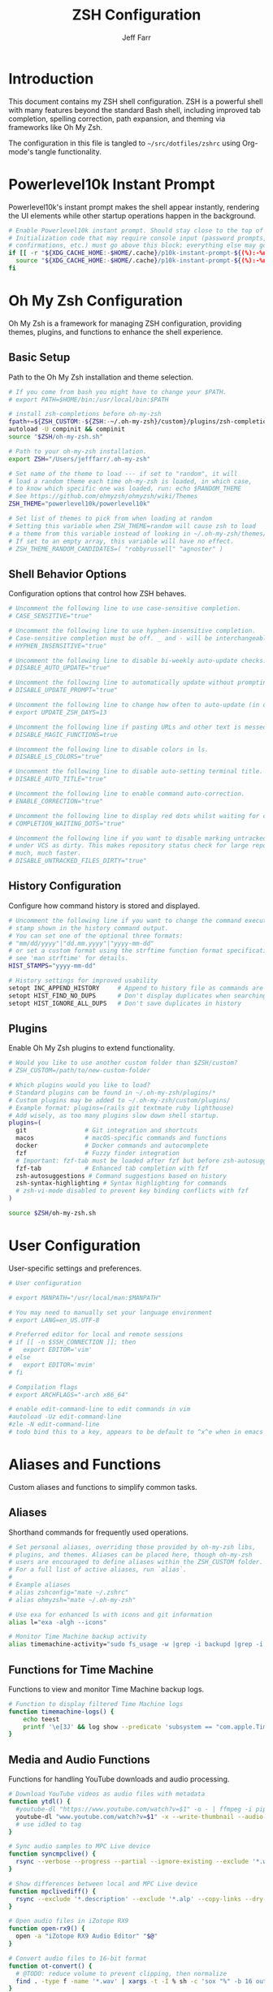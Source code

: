 #+TITLE: ZSH Configuration
#+AUTHOR: Jeff Farr
#+PROPERTY: header-args:sh :tangle ~/src/dotfiles/zshrc :comments both
#+auto_tangle: y


* Introduction

This document contains my ZSH shell configuration. ZSH is a powerful shell with many features beyond the standard Bash shell, including improved tab completion, spelling correction, path expansion, and theming via frameworks like Oh My Zsh.

The configuration in this file is tangled to =~/src/dotfiles/zshrc= using Org-mode's tangle functionality.

* Powerlevel10k Instant Prompt

Powerlevel10k's instant prompt makes the shell appear instantly, rendering the UI elements while other startup operations happen in the background.

#+begin_src sh
# Enable Powerlevel10k instant prompt. Should stay close to the top of ~/.zshrc.
# Initialization code that may require console input (password prompts, [y/n]
# confirmations, etc.) must go above this block; everything else may go below.
if [[ -r "${XDG_CACHE_HOME:-$HOME/.cache}/p10k-instant-prompt-${(%):-%n}.zsh" ]]; then
  source "${XDG_CACHE_HOME:-$HOME/.cache}/p10k-instant-prompt-${(%):-%n}.zsh"
fi
#+end_src

* Oh My Zsh Configuration

Oh My Zsh is a framework for managing ZSH configuration, providing themes, plugins, and functions to enhance the shell experience.

** Basic Setup

Path to the Oh My Zsh installation and theme selection.

#+begin_src sh
  # If you come from bash you might have to change your $PATH.
  # export PATH=$HOME/bin:/usr/local/bin:$PATH

  # install zsh-completions before oh-my-zsh
  fpath+=${ZSH_CUSTOM:-${ZSH:-~/.oh-my-zsh}/custom}/plugins/zsh-completions/src
  autoload -U compinit && compinit
  source "$ZSH/oh-my-zsh.sh"

  # Path to your oh-my-zsh installation.
  export ZSH="/Users/jefffarr/.oh-my-zsh"

  # Set name of the theme to load --- if set to "random", it will
  # load a random theme each time oh-my-zsh is loaded, in which case,
  # to know which specific one was loaded, run: echo $RANDOM_THEME
  # See https://github.com/ohmyzsh/ohmyzsh/wiki/Themes
  ZSH_THEME="powerlevel10k/powerlevel10k"

  # Set list of themes to pick from when loading at random
  # Setting this variable when ZSH_THEME=random will cause zsh to load
  # a theme from this variable instead of looking in ~/.oh-my-zsh/themes/
  # If set to an empty array, this variable will have no effect.
  # ZSH_THEME_RANDOM_CANDIDATES=( "robbyrussell" "agnoster" )
#+end_src

** Shell Behavior Options

Configuration options that control how ZSH behaves.

#+begin_src sh
# Uncomment the following line to use case-sensitive completion.
# CASE_SENSITIVE="true"

# Uncomment the following line to use hyphen-insensitive completion.
# Case-sensitive completion must be off. _ and - will be interchangeable.
# HYPHEN_INSENSITIVE="true"

# Uncomment the following line to disable bi-weekly auto-update checks.
# DISABLE_AUTO_UPDATE="true"

# Uncomment the following line to automatically update without prompting.
# DISABLE_UPDATE_PROMPT="true"

# Uncomment the following line to change how often to auto-update (in days).
# export UPDATE_ZSH_DAYS=13

# Uncomment the following line if pasting URLs and other text is messed up.
# DISABLE_MAGIC_FUNCTIONS=true

# Uncomment the following line to disable colors in ls.
# DISABLE_LS_COLORS="true"

# Uncomment the following line to disable auto-setting terminal title.
# DISABLE_AUTO_TITLE="true"

# Uncomment the following line to enable command auto-correction.
# ENABLE_CORRECTION="true"

# Uncomment the following line to display red dots whilst waiting for completion.
# COMPLETION_WAITING_DOTS="true"

# Uncomment the following line if you want to disable marking untracked files
# under VCS as dirty. This makes repository status check for large repositories
# much, much faster.
# DISABLE_UNTRACKED_FILES_DIRTY="true"
#+end_src

** History Configuration

Configure how command history is stored and displayed.

#+begin_src sh
# Uncomment the following line if you want to change the command execution time
# stamp shown in the history command output.
# You can set one of the optional three formats:
# "mm/dd/yyyy"|"dd.mm.yyyy"|"yyyy-mm-dd"
# or set a custom format using the strftime function format specifications,
# see 'man strftime' for details.
HIST_STAMPS="yyyy-mm-dd"

# History settings for improved usability
setopt INC_APPEND_HISTORY     # Append to history file as commands are executed
setopt HIST_FIND_NO_DUPS      # Don't display duplicates when searching history
setopt HIST_IGNORE_ALL_DUPS   # Don't save duplicates in history
#+end_src

** Plugins

Enable Oh My Zsh plugins to extend functionality.

#+begin_src sh
# Would you like to use another custom folder than $ZSH/custom?
# ZSH_CUSTOM=/path/to/new-custom-folder

# Which plugins would you like to load?
# Standard plugins can be found in ~/.oh-my-zsh/plugins/*
# Custom plugins may be added to ~/.oh-my-zsh/custom/plugins/
# Example format: plugins=(rails git textmate ruby lighthouse)
# Add wisely, as too many plugins slow down shell startup.
plugins=(
  git                # Git integration and shortcuts
  macos              # macOS-specific commands and functions
  docker             # Docker commands and autocomplete
  fzf                # Fuzzy finder integration
  # Important: fzf-tab must be loaded after fzf but before zsh-autosuggestions
  fzf-tab            # Enhanced tab completion with fzf
  zsh-autosuggestions # Command suggestions based on history
  zsh-syntax-highlighting # Syntax highlighting for commands
  # zsh-vi-mode disabled to prevent key binding conflicts with fzf
)

source $ZSH/oh-my-zsh.sh
#+end_src

* User Configuration

User-specific settings and preferences.

#+begin_src sh
# User configuration

# export MANPATH="/usr/local/man:$MANPATH"

# You may need to manually set your language environment
# export LANG=en_US.UTF-8

# Preferred editor for local and remote sessions
# if [[ -n $SSH_CONNECTION ]]; then
#   export EDITOR='vim'
# else
#   export EDITOR='mvim'
# fi

# Compilation flags
# export ARCHFLAGS="-arch x86_64"

# enable edit-command-line to edit commands in vim
#autoload -Uz edit-command-line
#zle -N edit-command-line
# todo bind this to a key, appears to be default to ^x^e when in emacs mode
#+end_src

* Aliases and Functions

Custom aliases and functions to simplify common tasks.

** Aliases

Shorthand commands for frequently used operations.

#+begin_src sh
# Set personal aliases, overriding those provided by oh-my-zsh libs,
# plugins, and themes. Aliases can be placed here, though oh-my-zsh
# users are encouraged to define aliases within the ZSH_CUSTOM folder.
# For a full list of active aliases, run `alias`.
#
# Example aliases
# alias zshconfig="mate ~/.zshrc"
# alias ohmyzsh="mate ~/.oh-my-zsh"

# Use exa for enhanced ls with icons and git information
alias l="exa -algh --icons"

# Monitor Time Machine backup activity
alias timemachine-activity="sudo fs_usage -w |grep -i backupd |grep -i fsctl"
#+end_src

** Functions for Time Machine

Functions to view and monitor Time Machine backup logs.

#+begin_src sh
# Function to display filtered Time Machine logs
function timemachine-logs() {
    echo teest
    printf '\e[3J' && log show --predicate 'subsystem == "com.apple.TimeMachine"' --info --last 6h | grep -F 'eMac' | grep -Fv 'etat' | awk -F']' '{print substr($0,1,19), $NF}'
}
#+end_src

** Media and Audio Functions

Functions for handling YouTube downloads and audio processing.

#+begin_src sh
# Download YouTube videos as audio files with metadata
function ytdl() {
  #youtube-dl "https://www.youtube.com/watch?v=$1" -o - | ffmpeg -i pipe: $2.wav
  youtube-dl "www.youtube.com/watch?v=$1" -x --write-thumbnail --audio-format wav --audio-quality 0 --write-description -o "~/Music/Samples/Vintage Obscura/%(title)s - %(id)s.%(ext)s"
  # use id3ed to tag
}

# Sync audio samples to MPC Live device
function syncmpclive() {
  rsync --verbose --progress --partial --ignore-existing --exclude '*.webp' --exclude '*.description' --exclude '*.alp'--exclude '*.json' --exclude '*.webp' --exclude '*.description' --exclude '*.jpg' --exclude '*.zip' --copy-links --recursive Music/Samples/MPCLive /Volumes/MPCLive2
}

# Show differences between local and MPC Live device
function mpclivediff() {
  rsync --exclude '*.description' --exclude '*.alp' --copy-links --dry-run --verbose Music/Samples/MPCLive /Volumes/MPCLive2
}

# Open audio files in iZotope RX9
function open-rx9() {
  open -a "iZotope RX9 Audio Editor" "$@"
}

# Convert audio files to 16-bit format
function ot-convert() {
  # @TODO: reduce volume to prevent clipping, then normalize
  find . -type f -name '*.wav' | xargs -t -I % sh -c 'sox "%" -b 16 outfile.wav; mv outfile.wav "%"'
}
#+end_src

** SSH Management Functions

Functions to manage SSH configurations.

#+begin_src sh
# Remove entries from SSH known_hosts file
function clean-known-hosts() {
  sed -i '' -e '"$@"d' ~/.ssh/known_hosts
}
#+end_src

** Un-freeze Emacs

#+begin_src sh
  # command to hopefully unfreeze emacs if it stops responding to user input
  function unfreeze_emacs() {
    pkill -SIGUSR2 emacs
  }
#+end_src

* Shell Options

Additional settings to configure shell behavior.

#+begin_src sh
# Enable directory stack functionality (pushd, popd)
setopt auto_pushd

# Tab completion settings
# Use cursor keys to navigate completion menu
zstyle ':completion:*' menu select
# Enable live completion
zstyle ':completion:*' completer _expand _complete _ignored
# Case-insensitive completion
zstyle ':completion:*' matcher-list 'm:{a-z}={A-Z}'

# Enable VI mode (currently commented out)
# set -o vi
#+end_src

* Theme Configuration

Settings for the Powerlevel10k theme.

#+begin_src sh
# Power Level 10k Configuration
source /usr/local/opt/powerlevel10k/powerlevel10k.zsh-theme

# To customize prompt, run `p10k configure` or edit ~/.p10k.zsh.
[[ ! -f ~/.p10k.zsh ]] || source ~/.p10k.zsh
#+end_src

* Productivity Plugins

Additional plugins to enhance shell productivity.

** zsh-syntax-highlighting

Syntax highlighting for the shell that highlights commands, arguments, paths, and other elements as you type.

*** Installation

To install the plugin, use Homebrew:

#+begin_src sh :tangle no :results none
brew install zsh-syntax-highlighting
#+end_src

Then add zsh-syntax-highlighting to your plugins list in the Oh My Zsh configuration section.

NOTE: The plugin must be loaded *after* zsh-autosuggestions to work correctly.

** zsh-autosuggestions

Fish-like autosuggestions for zsh that suggests commands as you type based on history and completions.

*** Installation

To install the plugin, run the following command:

#+begin_src sh :tangle no :results none :dir ~
git clone https://github.com/zsh-users/zsh-autosuggestions ${ZSH_CUSTOM:-~/.oh-my-zsh/custom}/plugins/zsh-autosuggestions
#+end_src

*** Configuration

Configure how autosuggestions work:

#+begin_src sh
# Configure autosuggestions
ZSH_AUTOSUGGEST_STRATEGY=(history completion)
ZSH_AUTOSUGGEST_BUFFER_MAX_SIZE=20
ZSH_AUTOSUGGEST_HIGHLIGHT_STYLE="fg=#8a8a8a"
# Use right arrow to accept entire suggestion
# Use forward-word (Alt+f) to accept suggestion up to a point
bindkey "^[[1;3C" forward-word # Alt+Right arrow to accept word
#+end_src

** fzf-tab

Add tab completion powered by fzf for enhanced interactive selection.

*** Installation

To install the plugin, run the following command:

#+begin_src sh :tangle no :results none :dir ~
git clone https://github.com/Aloxaf/fzf-tab ${ZSH_CUSTOM:-~/.oh-my-zsh/custom}/plugins/fzf-tab
#+end_src

Then add fzf-tab to your plugins list in the Oh My Zsh configuration section.

*** Important Note for iTerm on macOS

The proper order of plugins is critical for ensuring fzf-tab works correctly:

1. The `fzf` plugin must load first
2. The `fzf-tab` plugin must load second
3. The `zsh-autosuggestions` plugin must load after fzf-tab

This ensures that all functionality works together correctly without manual loading.

#+begin_src sh
# The fzf-tab plugin is now properly loaded through the oh-my-zsh plugins array
# By placing it after fzf but before zsh-autosuggestions, we ensure it works correctly
# No manual loading is needed here as long as the plugin order is correct
#+end_src

** FZF and zsh-autosuggestions Integration

This section configures FZF and zsh-autosuggestions to work together optimally, enhancing your command-line productivity.

*** Benefits of Integration

When properly configured together:
- zsh-autosuggestions provides quick inline history suggestions
- FZF offers powerful fuzzy search for more complex situations
- fzf-tab enhances tab completion with interactive selection

*** Configuration

#+begin_src sh
# Properly initialize the completion system for fzf-tab on iTerm
# This ensures a clean, complete initialization on each session
# Force compinit to ignore insecure directories to prevent warnings
autoload -Uz compinit
if [[ -n ${ZDOTDIR}/.zcompdump(#qN.mh+24) ]]; then
  compinit
else
  compinit -C
fi

# Advanced FZF configuration with zsh-autosuggestions compatibility
# Extended FZF options for better visual presentation
export FZF_DEFAULT_OPTS="--height 40% --layout=reverse --border --info=inline --marker='✓' --pointer='▶' --prompt='❯ '"

# Configure CTRL-R for enhanced history search with preview
export FZF_CTRL_R_OPTS="--preview 'echo {}' --preview-window down:3:wrap --bind 'ctrl-y:execute-silent(echo -n {2..} | pbcopy)+abort' --header 'Press CTRL-Y to copy command to clipboard'"

# Enhanced file search with syntax highlighting preview
export FZF_CTRL_T_OPTS="--preview 'bat --style=numbers --color=always --line-range :500 {} 2>/dev/null || cat {} 2>/dev/null || echo {} 2>/dev/null'"

# Improved directory navigation with content preview 
export FZF_ALT_C_OPTS="--preview 'ls -la --color=always {} | head -50'"

# Disable automatic completion triggering (prevents conflicts with autosuggestions)
export DISABLE_FZF_AUTO_COMPLETION="false"

# Keep key bindings for CTRL-T, CTRL-R, ALT-C
export DISABLE_FZF_KEY_BINDINGS="false"

# Configure fzf-tab for more visible behavior
# Show dot files
zstyle ':completion:*' special-dirs true

# Set different color for each file type
zstyle ':completion:*:*:*:*:*' list-colors ${(s.:.)LS_COLORS}

# Use the preview window for showing content
# Simple file and directory preview configuration
# These settings follow the recommendation from the fzf-tab README

# Preview directory's content with ls when completing cd
zstyle ':fzf-tab:complete:cd:*' fzf-preview 'ls -la --color=always $realpath'

# Preview files and directories when completing with ls-related commands
zstyle ':fzf-tab:complete:(ls|exa|l|la|ll|lt|tree):*' fzf-preview 'if [[ -d $realpath ]]; then
    ls -la --color=always $realpath
elif [[ -f $realpath ]]; then
    file --mime-type $realpath | grep -q "^.*/text" && 
        bat --style=numbers --color=always --line-range :200 $realpath 2>/dev/null || 
        (file -b $realpath && ls -la $realpath)
else
    echo "No preview available"
fi'

# Preview file content or ls directory when completing with vim/nvim/emacs/etc
zstyle ':fzf-tab:complete:vim:*' fzf-preview 'bat --style=numbers --color=always --line-range :200 $realpath 2>/dev/null || cat $realpath 2>/dev/null || ls -la --color=always $realpath'
zstyle ':fzf-tab:complete:nvim:*' fzf-preview 'bat --style=numbers --color=always --line-range :200 $realpath 2>/dev/null || cat $realpath 2>/dev/null || ls -la --color=always $realpath'
zstyle ':fzf-tab:complete:nano:*' fzf-preview 'bat --style=numbers --color=always --line-range :200 $realpath 2>/dev/null || cat $realpath 2>/dev/null || ls -la --color=always $realpath'
zstyle ':fzf-tab:complete:emacs:*' fzf-preview 'bat --style=numbers --color=always --line-range :200 $realpath 2>/dev/null || cat $realpath 2>/dev/null || ls -la --color=always $realpath'
zstyle ':fzf-tab:complete:bat:*' fzf-preview 'bat --style=numbers --color=always --line-range :200 $realpath 2>/dev/null || cat $realpath 2>/dev/null || ls -la --color=always $realpath'
zstyle ':fzf-tab:complete:cat:*' fzf-preview 'bat --style=numbers --color=always --line-range :200 $realpath 2>/dev/null || cat $realpath 2>/dev/null || ls -la --color=always $realpath'
zstyle ':fzf-tab:complete:less:*' fzf-preview 'bat --style=numbers --color=always --line-range :200 $realpath 2>/dev/null || cat $realpath 2>/dev/null || ls -la --color=always $realpath'
zstyle ':fzf-tab:complete:head:*' fzf-preview 'bat --style=numbers --color=always --line-range :200 $realpath 2>/dev/null || cat $realpath 2>/dev/null || ls -la --color=always $realpath'
zstyle ':fzf-tab:complete:tail:*' fzf-preview 'bat --style=numbers --color=always --line-range :200 $realpath 2>/dev/null || cat $realpath 2>/dev/null || ls -la --color=always $realpath'

# For all other commands, preview files appropriately 
zstyle ':fzf-tab:complete:*:*' fzf-preview 'if [[ -d $realpath ]]; then
    ls -la --color=always $realpath
elif [[ -f $realpath ]]; then
    file --mime-type $realpath | grep -q "^.*/text" && 
        bat --style=numbers --color=always --line-range :200 $realpath 2>/dev/null || 
        (file -b $realpath && ls -la $realpath)
else
    echo "No preview available"
fi'

# Display command help in preview window for commands
# Try different methods to show command help:
# 1. Run --help if available
# 2. Show man page if available
# 3. Show which path if nothing else works
zstyle ':fzf-tab:complete:(\\|)([^:]#):*' fzf-preview '
  if [[ -n "$word" ]]; then
    if command -v "$word" > /dev/null 2>&1; then
      # First try --help
      "$word" --help 2>/dev/null || man "$word" 2>/dev/null || which "$word"
    else
      # If command not found, try man
      man "$word" 2>/dev/null || echo "No help found for $word"
    fi
  fi'
zstyle ':fzf-tab:complete:systemctl-*:*' fzf-preview 'SYSTEMD_COLORS=1 systemctl status $word'
# Special case for kill completion to show process info
zstyle ':fzf-tab:complete:kill:argument-rest' fzf-preview 'ps --pid=$word -o cmd,pid,%cpu,%mem,user,start,time,stat'

# Switch group using `,` and `.`
zstyle ':fzf-tab:*' switch-group ',' '.'

# Specifically for iTerm on macOS: Ensure continuous-trigger mode is enabled
zstyle ':fzf-tab:*' continuous-trigger 'tab'

# Set fzf-tab to use a different fzf command if needed
# This can help with iTerm compatibility
zstyle ':fzf-tab:*' fzf-command fzf

# Configure preview window size and position with enhanced controls
# Make sure the preview window is visible and large enough
zstyle ':fzf-tab:*' fzf-flags '--preview-window=right:60%:wrap' '--bind=ctrl-space:toggle,tab:accept,shift-tab:toggle+down' '--cycle'

# Special settings for iTerm compatibility
# Use these settings to ensure all features work together properly
export TERM="xterm-256color"

# Fix for fzf-tab not working in some terminals
# This ensures the tab key is correctly bound for fzf-tab
bindkey '^I' fzf-tab-complete

# Tip: Use right arrow to accept autosuggestions
# Use CTRL-R for interactive history search with FZF
# Use CTRL-T for interactive file selection with FZF
# Use ALT-C for interactive directory navigation with FZF
# Use TAB for enhanced completion with fzf-tab
#+end_src

* External Tools and Integrations

Configuration for external tools and environment.

** Syntax Highlighting

Enable syntax highlighting for commands. Must be loaded after sourcing Oh My Zsh.

#+begin_src sh
# Source the zsh-syntax-highlighting plugin
source /opt/homebrew/share/zsh-syntax-highlighting/zsh-syntax-highlighting.zsh
#+end_src

** FZF Integration

Fuzzy finder integration for improved file and history search.

#+begin_src sh
# Source FZF configuration if it exists
[ -f ~/.fzf.zsh ] && source ~/.fzf.zsh
#+end_src

** Node Version Manager

NVM configuration for managing Node.js versions.

#+begin_src sh
# Node Version Manager configuration
export NVM_DIR="$HOME/.nvm"
[ -s "$NVM_DIR/nvm.sh" ] && \. "$NVM_DIR/nvm.sh"  # This loads nvm
[ -s "$NVM_DIR/bash_completion" ] && \. "$NVM_DIR/bash_completion"  # This loads nvm bash_completion
#+end_src

** Development Tools Configuration

Settings for various development tools.

#+begin_src sh
# Configure gtags to use pygments backend
export GTAGSLABEL=pygments

# Set postgres lib in path
export PATH="/opt/homebrew/opt/libpq/bin:$PATH"
#+end_src
